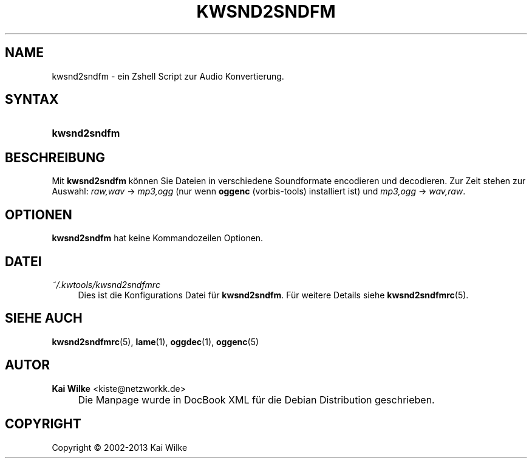 .\"     Title: KWSND2SNDFM
.\"    Author: Kai Wilke <kiste@netzworkk.de>
.\" Generator: DocBook XSL Stylesheets v1.73.2 <http://docbook.sf.net/>
.\"      Date: 11/13/2013
.\"    Manual: Handbuch f\(:ur kwsnd2sndfm
.\"    Source: Version 0.0.9
.\"
.TH "KWSND2SNDFM" "1" "11/13/2013" "Version 0.0.9" "Handbuch f\(:ur kwsnd2sndfm"
.\" disable hyphenation
.nh
.\" disable justification (adjust text to left margin only)
.ad l
.SH "NAME"
kwsnd2sndfm \- ein Zshell Script zur Audio Konvertierung.
.SH "SYNTAX"
.HP 12
\fBkwsnd2sndfm\fR
.SH "BESCHREIBUNG"
.PP
Mit
\fBkwsnd2sndfm\fR
k\(:onnen Sie Dateien in verschiedene Soundformate encodieren und decodieren\&. Zur Zeit stehen zur Auswahl:
\fIraw,wav\fR
\->
\fImp3,ogg\fR
(nur wenn
\fBoggenc\fR
(vorbis\-tools) installiert ist) und
\fImp3,ogg\fR
\->
\fIwav,raw\fR\&.
.SH "OPTIONEN"
.PP
\fBkwsnd2sndfm\fR hat keine Kommandozeilen Optionen.
.SH "DATEI"
.PP
\fI~/\&.kwtools/kwsnd2sndfmrc\fR
.RS 4
Dies ist die Konfigurations Datei f\(:ur
\fBkwsnd2sndfm\fR\&. F\(:ur weitere Details siehe
\fBkwsnd2sndfmrc\fR(5)\&.
.RE
.SH "SIEHE AUCH"
.PP
\fBkwsnd2sndfmrc\fR(5),
\fBlame\fR(1),
\fBoggdec\fR(1),
\fBoggenc\fR(5)
.SH "AUTOR"
.PP
\fBKai Wilke\fR <\&kiste@netzworkk\&.de\&>
.sp -1n
.IP "" 4
Die Manpage wurde in DocBook XML f\(:ur die Debian Distribution geschrieben\&.
.SH "COPYRIGHT"
Copyright \(co 2002-2013 Kai Wilke
.br
